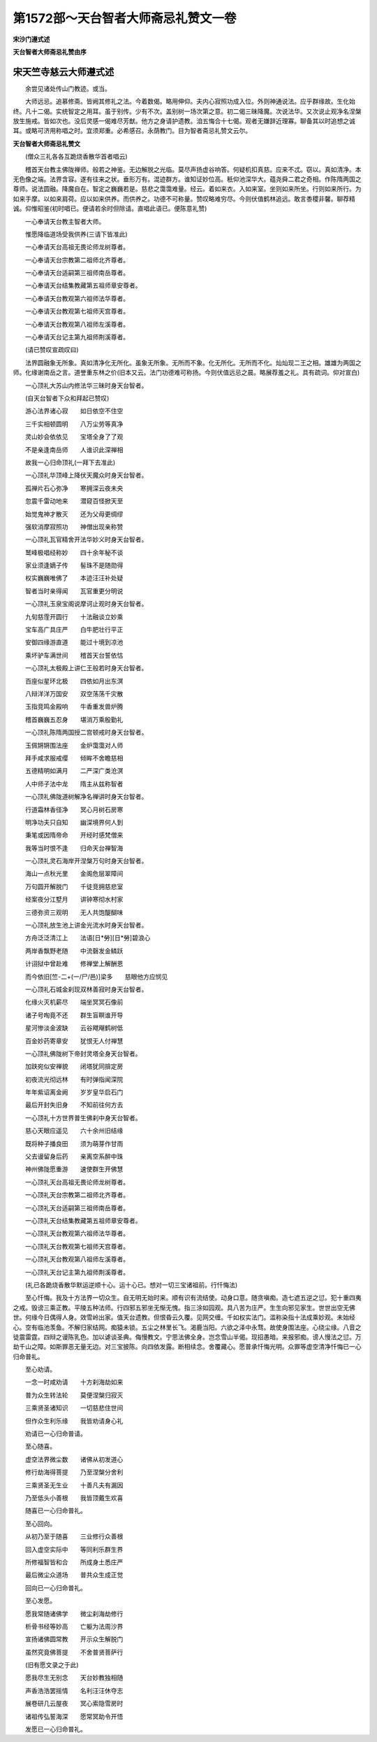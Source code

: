 第1572部～天台智者大师斋忌礼赞文一卷
========================================

**宋沙门遵式述**

**天台智者大师斋忌礼赞由序**

宋天竺寺慈云大师遵式述
----------------------

　　余尝见诸处传山门教迹。或当。

　　大师远忌。追慕修斋。皆阙其修礼之法。今着数偈。略用伸仰。夫内心寂照功成入位。外则神通说法。应乎群缘故。生化始终。凡十二偈。实统智定之用耳。虽于别传。少有不次。盖别树一场次第之意。初二偈三昧降魔。次说法华。又次说止观净名涅槃放生施戒。皆如次也。没后灵感一偈难尽芳猷。他方之身请护遗教。洎五悔合十七偈。观者无嫌辞近理寡。聊备其以时追想之诚耳。或略可济用称唱之时。宜须郑重。必希感召。永荫教门。目为智者斋忌礼赞文云尔。

**天台智者大师斋忌礼赞文**


　　(僧众三礼各各互跪烧香散华首者唱云)

　　稽首天台教主佛陇禅师。般若之神鉴。无边解脱之光临。莫尽声扬虚谷响答。何疑机扣真慈。应来不忒。窃以。真如清净。本无色像之端。法界含容。遂有往来之状。垂形万有。混迹群方。谁知证妙位高。秖仰池深华大。蕴尧舜二君之奇相。作陈隋两国之尊师。说法圆融。降魔自在。智定之巍巍若是。慈悲之霭霭难量。经云。着如来衣。入如来室。坐则如来所坐。行则如来所行。为如来手摩。以如来肩荷。应以如来供养。而供养之。功德不可称量。赞叹略难穷尽。今则伏值鹤林追远。敢言黍稷非馨。聊荐精诚。仰惟昭鉴(初时唱已。便请若余时但除请。直唱此语已。便陈意礼赞)

　　一心奉请天台教主智者大师。

　　惟愿降临道场受我供养(三请下皆准此)

　　一心奉请天台高祖无畏论师龙树尊者。

　　一心奉请天台宗教第二祖师北齐尊者。

　　一心奉请天台适嗣第三祖师南岳尊者。

　　一心奉请天台结集教藏第五祖师章安尊者。

　　一心奉请天台教观第六祖师法华尊者。

　　一心奉请天台教观第七祖师天宫尊者。

　　一心奉请天台教观第八祖师左溪尊者。

　　一心奉请天台记主第九祖师荆溪尊者。

　　(请已赞叹宣疏叹曰)

　　法界圆融象无所象。真如清净化无所化。虽象无所象。无所而不象。化无所化。无所而不化。灿灿现二王之相。雄雄为两国之师。化缘谢南岳之言。道誉重东林之价(旧本又云。法门功德难可称扬。今则伏值远忌之晨。略展荐羞之礼。具有疏词。仰对宣白)

　　一心顶礼大苏山内修法华三昧时身天台智者。

　　(自天台智者下众和拜起已赞叹)

　　游心法界诸心寂　　如日依空不住空

　　三千实相顿圆明　　八万尘劳等真净

　　灵山妙会依依见　　宝塔全身了了观

　　不是亲逢南岳师　　人谁识此深禅相

　　故我一心归命顶礼(一拜下去准此)

　　一心顶礼华顶峰上降伏天魔众时身天台智者。

　　孤禅片石心弥净　　寒拥深云夜未央

　　忽震千雷动地来　　潜窥百怪掀天至

　　始觉鬼神才散灭　　还为父母更绸缪

　　强软消摩寂照功　　神僧出现亲称赞

　　一心顶礼瓦官精舍开法华妙义时身天台智者。

　　鹫峰极唱经称妙　　四十余年秘不谈

　　家业须逢嫡子传　　髻珠不是随勋得

　　权实巍巍唯佛了　　本迹汪汪补处疑

　　智者当时亲得闻　　瓦官重更分明说

　　一心顶礼玉泉宝阁说摩诃止观时身天台智者。

　　九旬慈霔开圆行　　十法融谈立妙乘

　　宝车高广具庄严　　白牛肥壮行平正

　　安御四缘游直道　　能过十境到凉池

　　乘坏驴车满世间　　稽首天台誓依怙

　　一心顶礼太极殿上讲仁王般若时身天台智者。

　　百座似星环北极　　四依如月出东溟

　　八辩洋洋万国安　　双空荡荡千灾散

　　玉指竞鸣金殿响　　牛香重发兽炉腾

　　稽首巍巍五忍身　　堪消万乘殷勤礼

　　一心顶礼陈隋两国授二宫顿戒时身天台智者。

　　玉佩锵锵围法座　　金炉霭霭对人师

　　拜手咸求服戒缨　　倾眸不舍瞻慈相

　　五德精明如满月　　二严深广类沧溟

　　人中师子法中龙　　隋主从兹称智者

　　一心顶礼佛陇道树解净名禅讲时身天台智者。

　　行道霜林香径净　　冥心月树石房寒

　　明净功夫只自知　　幽深境界何人到

　　秉笔或因隋帝命　　开经时感梵僧来

　　我等当时恨不逢　　归命天台禅智海

　　一心顶礼灵石海岸开涅槃万句时身天台智者。

　　海山一点秋光里　　金阁危层翠障间

　　万句圆开解脱门　　千徒竞拥慈悲室

　　经案夜分江墅月　　讲钟寒彻水村家

　　三德弥资三观明　　无人共饱醍醐味

　　一心顶礼放生池上讲金光流水时身天台智者。

　　方舟泛泛清江上　　法语[日*勞][日*勞]碧浪心

　　两岸香飘野老随　　中流磬发金鳞跃

　　计诩狱中曾赴难　　修禅堂上解酬恩

　　而今依旧[竺-二+(一/尸/邑)]梁多　　慈眼他方应悯见

　　一心顶礼石城金刹现双林善寂时身天台智者。

　　化缘火灭机薪尽　　端坐冥冥石像前

　　诸子号啕竟不还　　群生盲瞑谁开导

　　星河惨淡金波缺　　云谷飕飗鹤树低

　　百金妙药寄章安　　犹恨无人付禅慧

　　一心顶礼佛陇树下帝封灵塔全身天台智者。

　　加趺宛似安禅貌　　闭塔犹同揜定房

　　初夜流光彻远林　　有时弹指闻深院

　　年年紫诏离金阙　　岁岁皇华启石门

　　最后开封失旧身　　不知前往何方去

　　一心顶礼十方世界普生佛刹中身天台智者。

　　慈心天眼应遥见　　六十余州旧结缘

　　既将种子播良田　　须为萌芽作甘雨

　　父去谩留身后药　　亲离空系醉中珠

　　神州佛陇愿重游　　速使群生开佛慧

　　一心顶礼天台高祖无畏论师龙树尊者。

　　一心顶礼天台宗教第二祖师北齐尊者。

　　一心顶礼天台适嗣第三祖师南岳尊者。

　　一心顶礼天台结集教藏第五祖师章安尊者。

　　一心顶礼天台教观第六祖师法华尊者。

　　一心顶礼天台教观第七祖师天宫尊者。

　　一心顶礼天台教观第八祖师左溪尊者。

　　一心顶礼天台记主第九祖师荆溪尊者。

　　(礼已各跪烧香散华默运逆顺十心。运十心已。想对一切三宝诸祖前。行忏悔法)

　　至心忏悔。我及十方法界一切众生。自无明无始时来。顺有识有流结使。动身口意。随贪嗔痴。造七遮五逆之愆。犯十重四夷之戒。毁谤三乘正教。平陵五种法师。行四邪五邪坐无惭无愧。指三涂如园观。具八苦为庄严。生生向邪见家生。世世出空无佛世。何缘今日偶得人身。效雪岭出家。值天台遗教。但恨昏云久覆。见网交缠。千如权实法门。滥称染指十法成乘妙观。未始经心。空有临池羡鱼。不解归家结网。痴猿未锁。五尘之林里长飞。渴鹿当阳。六欲之泽中永骛。故使身围法座。心绕尘缘。八音之徒震雷霆。四辩之谩陈乳色。加以谑谈圣典。侮慢教文。宁思法佛全身。岂念雪山半偈。现招愚暗。来报邪痴。谤人慢法之愆。万劫千山之障。如斯罪恶无量无边。对三宝披陈。向四依发露。断相续念。舍覆藏心。愿普承忏悔光明。众罪等虚空清净忏悔已一心归命普礼。

　　至心劝请。

　　一念一时咸劝请　　十方刹海劫如来

　　普为众生转法轮　　莫便涅槃归寂灭

　　三乘贤圣诸知识　　一切慈悲住世间

　　但作众生利乐缘　　我皆劝请身心礼

　　劝请已一心归命普请。

　　至心随喜。

　　虚空法界微尘数　　诸佛从初发道心

　　修行劫海得菩提　　乃至涅槃分舍利

　　三乘贤圣无生业　　十善凡夫有漏因

　　乃至低头小善根　　我皆顶戴生欢喜

　　随喜已一心归命普礼。

　　至心回向。

　　从初乃至于随喜　　三业修行众善根

　　回入虚空实际中　　等同利乐群生界

　　所修福智皆和合　　所成身土悉庄严

　　最后微尘众道场　　普共众生成正觉

　　回向已一心归命普礼。

　　至心发愿。

　　愿我常随诸佛学　　微尘刹海劫修行

　　析骨书经等妙高　　亡躯为法周沙界

　　宣扬诸佛圆常教　　开示众生解脱门

　　虽然究竟佛菩提　　不舍普贤菩萨行

　　(旧有愿文录之于此)

　　愿我尽生无别念　　天台妙教独相随

　　声香浩浩罢摇情　　名利汪汪休夺志

　　展卷研几云屋夜　　冥心索隐雪房时

　　诸祖传弘誓海深　　愿常冥助令开悟

　　发愿已一心归命普礼。
